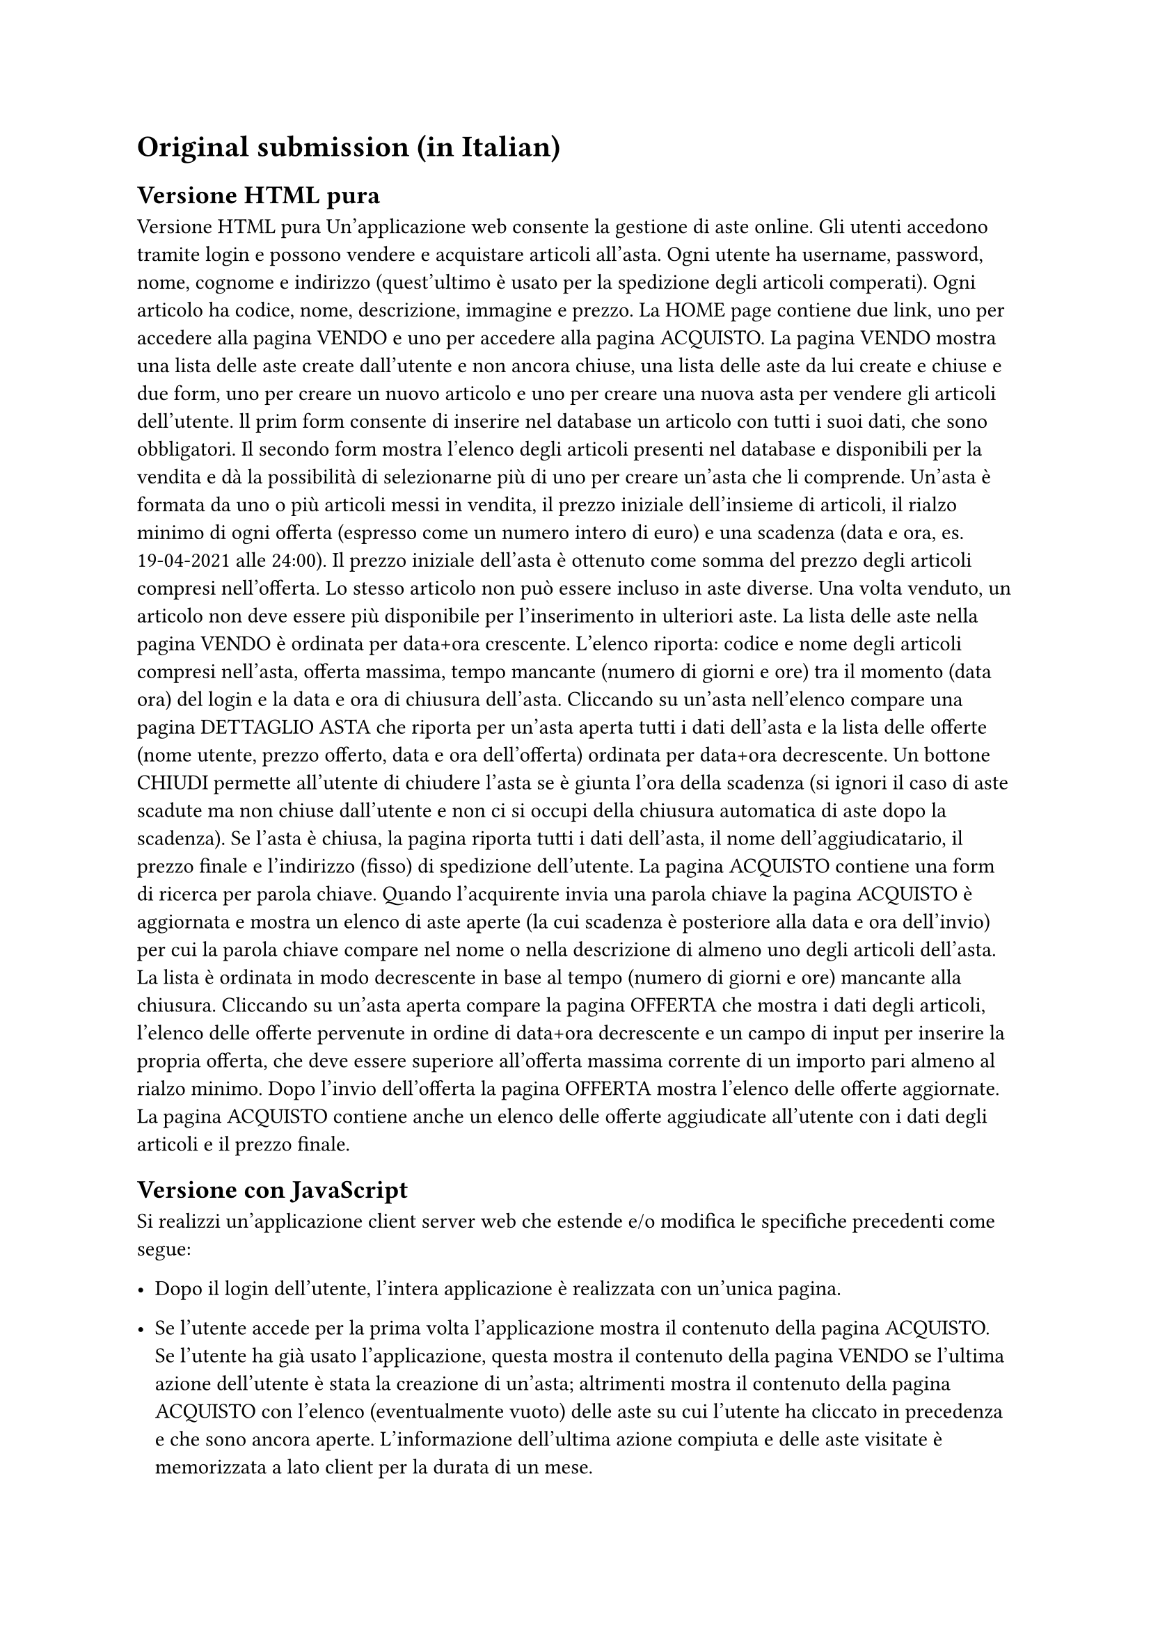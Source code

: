 = Original submission (in Italian)<original-submission>
// = Esercizio 2: playlist musicale

== Versione HTML pura

Versione HTML pura Un’applicazione web consente la gestione di aste online. Gli utenti accedono tramite login e possono vendere e acquistare articoli all’asta. Ogni utente ha username, password, nome, cognome e indirizzo (quest’ultimo è usato per la spedizione degli articoli comperati). Ogni articolo ha codice, nome, descrizione, immagine e prezzo.  La HOME page contiene due link, uno per accedere alla pagina VENDO e uno per accedere alla pagina ACQUISTO.  La pagina VENDO mostra una lista delle aste create dall’utente e non ancora chiuse, una lista delle aste da lui create e chiuse e due form, uno per creare un nuovo articolo e uno per creare una nuova asta per vendere gli articoli dell’utente. ll prim form consente di inserire nel database un articolo con tutti i suoi dati, che sono obbligatori. Il secondo form mostra l'elenco degli articoli presenti nel database e disponibili per la vendita e dà la possibilità di selezionarne più di uno per creare un’asta che li comprende. Un’asta è formata da uno o più articoli messi in vendita, il prezzo iniziale dell’insieme di articoli, il rialzo minimo di ogni offerta (espresso come un numero intero di euro) e una scadenza (data e ora, es. 19-04-2021 alle 24:00). Il prezzo iniziale dell’asta è ottenuto come somma del prezzo degli articoli compresi nell’offerta. Lo stesso articolo non può essere incluso in aste diverse. Una volta venduto, un articolo non deve essere più disponibile per l’inserimento in ulteriori aste. La lista delle aste nella pagina VENDO è ordinata per data+ora crescente. L’elenco riporta: codice e nome degli articoli compresi nell’asta, offerta massima, tempo mancante (numero di giorni e ore) tra il momento (data ora) del login e la data e ora di chiusura dell’asta. Cliccando su un’asta nell’elenco compare una pagina DETTAGLIO ASTA che riporta per un’asta aperta tutti i dati dell’asta e la lista delle offerte (nome utente, prezzo offerto, data e ora dell’offerta) ordinata per data+ora decrescente. Un bottone CHIUDI permette all’utente di chiudere l’asta se è giunta l’ora della scadenza (si ignori il caso di aste scadute ma non chiuse dall’utente e non ci si occupi della chiusura automatica di aste dopo la scadenza). Se l’asta è chiusa, la pagina riporta tutti i dati dell’asta, il nome dell’aggiudicatario, il prezzo finale e l’indirizzo (fisso) di spedizione dell’utente. La pagina ACQUISTO contiene una form di ricerca per parola chiave. Quando l’acquirente invia una parola chiave  la pagina ACQUISTO è aggiornata e mostra un elenco di aste aperte (la cui scadenza è posteriore alla data e ora dell’invio) per cui la parola chiave compare nel nome o nella descrizione di almeno uno degli articoli dell’asta. La lista è ordinata in modo decrescente in base al tempo (numero di giorni e  ore) mancante alla chiusura. Cliccando su un’asta aperta compare la pagina OFFERTA che mostra i dati degli articoli, l’elenco delle offerte pervenute in ordine di data+ora decrescente e un campo di input per inserire la propria offerta, che deve essere superiore all’offerta massima corrente di un importo pari almeno al rialzo minimo. Dopo l’invio dell’offerta la pagina OFFERTA mostra l’elenco delle offerte aggiornate. La pagina ACQUISTO contiene anche un elenco delle offerte aggiudicate all’utente con i dati degli articoli e il prezzo finale. 

== Versione con JavaScript<original-submission-js>

Si realizzi un’applicazione client server web che estende e/o modifica le specifiche precedenti come segue: 

- Dopo il login dell’utente, l’intera applicazione è realizzata con un’unica pagina.

- Se l’utente accede per la prima volta l’applicazione mostra il contenuto della pagina ACQUISTO. Se l’utente ha già usato l’applicazione, questa mostra il contenuto della pagina VENDO se l’ultima azione dell’utente è stata la creazione di un’asta; altrimenti mostra il contenuto della pagina ACQUISTO con l’elenco (eventualmente vuoto) delle aste su cui l’utente ha cliccato in precedenza e che sono ancora aperte. L’informazione dell’ultima azione compiuta e delle aste visitate è memorizzata a lato client per la durata di un mese. 

- Ogni interazione dell’utente è gestita senza ricaricare completamente la pagina, ma produce l’invocazione asincrona del server e l’eventuale modifica solo del contenuto da aggiornare a seguito dell’evento. 
